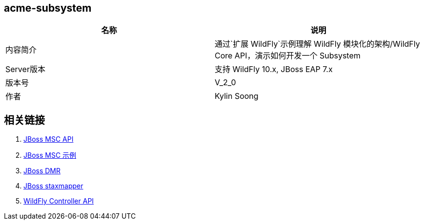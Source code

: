 
== acme-subsystem

|===
|名称 |说明

|内容简介 
|通过`扩展 WildFly`示例理解 WildFly 模块化的架构/WildFly Core API，演示如何开发一个 Subsystem

|Server版本
|支持 WildFly 10.x, JBoss EAP 7.x

|版本号
|V_2_0

|作者
|Kylin Soong

|===

== 相关链接

1. http://ksoong.org/jboss/2015/06/21/msc-api/[JBoss MSC API]
2. http://ksoong.org/jboss/2015/06/22/msc-examples/[JBoss MSC 示例]
3. http://ksoong.org/jboss/2015/04/02/jboss-dmr/[JBoss DMR]
4. http://ksoong.org/jboss/2015/04/05/staxmapper/[JBoss staxmapper]
5. http://ksoong.org/jboss/2015/07/05/wildfly-contoller-api/[WildFly Controller API]

